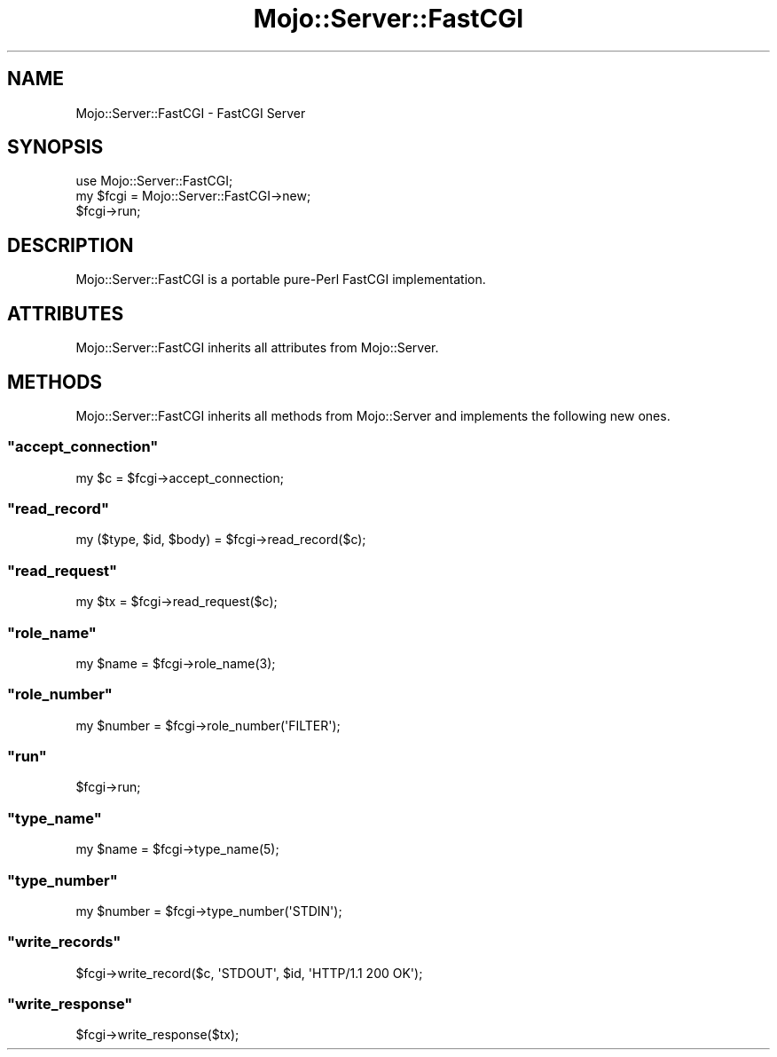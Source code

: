 .\" Automatically generated by Pod::Man 2.23 (Pod::Simple 3.13)
.\"
.\" Standard preamble:
.\" ========================================================================
.de Sp \" Vertical space (when we can't use .PP)
.if t .sp .5v
.if n .sp
..
.de Vb \" Begin verbatim text
.ft CW
.nf
.ne \\$1
..
.de Ve \" End verbatim text
.ft R
.fi
..
.\" Set up some character translations and predefined strings.  \*(-- will
.\" give an unbreakable dash, \*(PI will give pi, \*(L" will give a left
.\" double quote, and \*(R" will give a right double quote.  \*(C+ will
.\" give a nicer C++.  Capital omega is used to do unbreakable dashes and
.\" therefore won't be available.  \*(C` and \*(C' expand to `' in nroff,
.\" nothing in troff, for use with C<>.
.tr \(*W-
.ds C+ C\v'-.1v'\h'-1p'\s-2+\h'-1p'+\s0\v'.1v'\h'-1p'
.ie n \{\
.    ds -- \(*W-
.    ds PI pi
.    if (\n(.H=4u)&(1m=24u) .ds -- \(*W\h'-12u'\(*W\h'-12u'-\" diablo 10 pitch
.    if (\n(.H=4u)&(1m=20u) .ds -- \(*W\h'-12u'\(*W\h'-8u'-\"  diablo 12 pitch
.    ds L" ""
.    ds R" ""
.    ds C` ""
.    ds C' ""
'br\}
.el\{\
.    ds -- \|\(em\|
.    ds PI \(*p
.    ds L" ``
.    ds R" ''
'br\}
.\"
.\" Escape single quotes in literal strings from groff's Unicode transform.
.ie \n(.g .ds Aq \(aq
.el       .ds Aq '
.\"
.\" If the F register is turned on, we'll generate index entries on stderr for
.\" titles (.TH), headers (.SH), subsections (.SS), items (.Ip), and index
.\" entries marked with X<> in POD.  Of course, you'll have to process the
.\" output yourself in some meaningful fashion.
.ie \nF \{\
.    de IX
.    tm Index:\\$1\t\\n%\t"\\$2"
..
.    nr % 0
.    rr F
.\}
.el \{\
.    de IX
..
.\}
.\"
.\" Accent mark definitions (@(#)ms.acc 1.5 88/02/08 SMI; from UCB 4.2).
.\" Fear.  Run.  Save yourself.  No user-serviceable parts.
.    \" fudge factors for nroff and troff
.if n \{\
.    ds #H 0
.    ds #V .8m
.    ds #F .3m
.    ds #[ \f1
.    ds #] \fP
.\}
.if t \{\
.    ds #H ((1u-(\\\\n(.fu%2u))*.13m)
.    ds #V .6m
.    ds #F 0
.    ds #[ \&
.    ds #] \&
.\}
.    \" simple accents for nroff and troff
.if n \{\
.    ds ' \&
.    ds ` \&
.    ds ^ \&
.    ds , \&
.    ds ~ ~
.    ds /
.\}
.if t \{\
.    ds ' \\k:\h'-(\\n(.wu*8/10-\*(#H)'\'\h"|\\n:u"
.    ds ` \\k:\h'-(\\n(.wu*8/10-\*(#H)'\`\h'|\\n:u'
.    ds ^ \\k:\h'-(\\n(.wu*10/11-\*(#H)'^\h'|\\n:u'
.    ds , \\k:\h'-(\\n(.wu*8/10)',\h'|\\n:u'
.    ds ~ \\k:\h'-(\\n(.wu-\*(#H-.1m)'~\h'|\\n:u'
.    ds / \\k:\h'-(\\n(.wu*8/10-\*(#H)'\z\(sl\h'|\\n:u'
.\}
.    \" troff and (daisy-wheel) nroff accents
.ds : \\k:\h'-(\\n(.wu*8/10-\*(#H+.1m+\*(#F)'\v'-\*(#V'\z.\h'.2m+\*(#F'.\h'|\\n:u'\v'\*(#V'
.ds 8 \h'\*(#H'\(*b\h'-\*(#H'
.ds o \\k:\h'-(\\n(.wu+\w'\(de'u-\*(#H)/2u'\v'-.3n'\*(#[\z\(de\v'.3n'\h'|\\n:u'\*(#]
.ds d- \h'\*(#H'\(pd\h'-\w'~'u'\v'-.25m'\f2\(hy\fP\v'.25m'\h'-\*(#H'
.ds D- D\\k:\h'-\w'D'u'\v'-.11m'\z\(hy\v'.11m'\h'|\\n:u'
.ds th \*(#[\v'.3m'\s+1I\s-1\v'-.3m'\h'-(\w'I'u*2/3)'\s-1o\s+1\*(#]
.ds Th \*(#[\s+2I\s-2\h'-\w'I'u*3/5'\v'-.3m'o\v'.3m'\*(#]
.ds ae a\h'-(\w'a'u*4/10)'e
.ds Ae A\h'-(\w'A'u*4/10)'E
.    \" corrections for vroff
.if v .ds ~ \\k:\h'-(\\n(.wu*9/10-\*(#H)'\s-2\u~\d\s+2\h'|\\n:u'
.if v .ds ^ \\k:\h'-(\\n(.wu*10/11-\*(#H)'\v'-.4m'^\v'.4m'\h'|\\n:u'
.    \" for low resolution devices (crt and lpr)
.if \n(.H>23 .if \n(.V>19 \
\{\
.    ds : e
.    ds 8 ss
.    ds o a
.    ds d- d\h'-1'\(ga
.    ds D- D\h'-1'\(hy
.    ds th \o'bp'
.    ds Th \o'LP'
.    ds ae ae
.    ds Ae AE
.\}
.rm #[ #] #H #V #F C
.\" ========================================================================
.\"
.IX Title "Mojo::Server::FastCGI 3"
.TH Mojo::Server::FastCGI 3 "2010-01-19" "perl v5.8.8" "User Contributed Perl Documentation"
.\" For nroff, turn off justification.  Always turn off hyphenation; it makes
.\" way too many mistakes in technical documents.
.if n .ad l
.nh
.SH "NAME"
Mojo::Server::FastCGI \- FastCGI Server
.SH "SYNOPSIS"
.IX Header "SYNOPSIS"
.Vb 3
\&    use Mojo::Server::FastCGI;
\&    my $fcgi = Mojo::Server::FastCGI\->new;
\&    $fcgi\->run;
.Ve
.SH "DESCRIPTION"
.IX Header "DESCRIPTION"
Mojo::Server::FastCGI is a portable pure-Perl FastCGI implementation.
.SH "ATTRIBUTES"
.IX Header "ATTRIBUTES"
Mojo::Server::FastCGI inherits all attributes from Mojo::Server.
.SH "METHODS"
.IX Header "METHODS"
Mojo::Server::FastCGI inherits all methods from Mojo::Server and
implements the following new ones.
.ie n .SS """accept_connection"""
.el .SS "\f(CWaccept_connection\fP"
.IX Subsection "accept_connection"
.Vb 1
\&    my $c = $fcgi\->accept_connection;
.Ve
.ie n .SS """read_record"""
.el .SS "\f(CWread_record\fP"
.IX Subsection "read_record"
.Vb 1
\&    my ($type, $id, $body) = $fcgi\->read_record($c);
.Ve
.ie n .SS """read_request"""
.el .SS "\f(CWread_request\fP"
.IX Subsection "read_request"
.Vb 1
\&    my $tx = $fcgi\->read_request($c);
.Ve
.ie n .SS """role_name"""
.el .SS "\f(CWrole_name\fP"
.IX Subsection "role_name"
.Vb 1
\&    my $name = $fcgi\->role_name(3);
.Ve
.ie n .SS """role_number"""
.el .SS "\f(CWrole_number\fP"
.IX Subsection "role_number"
.Vb 1
\&    my $number = $fcgi\->role_number(\*(AqFILTER\*(Aq);
.Ve
.ie n .SS """run"""
.el .SS "\f(CWrun\fP"
.IX Subsection "run"
.Vb 1
\&    $fcgi\->run;
.Ve
.ie n .SS """type_name"""
.el .SS "\f(CWtype_name\fP"
.IX Subsection "type_name"
.Vb 1
\&    my $name = $fcgi\->type_name(5);
.Ve
.ie n .SS """type_number"""
.el .SS "\f(CWtype_number\fP"
.IX Subsection "type_number"
.Vb 1
\&    my $number = $fcgi\->type_number(\*(AqSTDIN\*(Aq);
.Ve
.ie n .SS """write_records"""
.el .SS "\f(CWwrite_records\fP"
.IX Subsection "write_records"
.Vb 1
\&    $fcgi\->write_record($c, \*(AqSTDOUT\*(Aq, $id, \*(AqHTTP/1.1 200 OK\*(Aq);
.Ve
.ie n .SS """write_response"""
.el .SS "\f(CWwrite_response\fP"
.IX Subsection "write_response"
.Vb 1
\&    $fcgi\->write_response($tx);
.Ve
